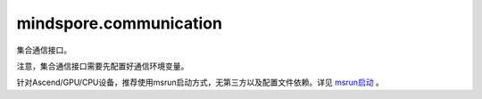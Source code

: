 mindspore.communication
========================
集合通信接口。

注意，集合通信接口需要先配置好通信环境变量。

针对Ascend/GPU/CPU设备，推荐使用msrun启动方式，无第三方以及配置文件依赖。详见 `msrun启动 <https://www.mindspore.cn/docs/zh-CN/master/model_train/parallel/msrun_launcher.html>`_ 。

.. py:class:: mindspore.communication.GlobalComm

    GlobalComm 是一个储存通信信息的全局类。成员包含： ``BACKEND`` 、 ``WORLD_COMM_GROUP`` 。

    - ``BACKEND`` ：使用的通信库， ``"hccl"`` 、 ``"nccl"`` 或者 ``"mccl"`` 。 ``"hccl"`` 代表华为集合通信库HCCL， ``"nccl"`` 代表英伟达集合通信库NCCL， ``"mccl"`` 代表MindSpore集合通信库MCCL。
    - ``WORLD_COMM_GROUP`` ：全局通信域， ``"hccl_world_group"`` 、 ``"nccl_world_group"`` 或者 ``"mccl_world_group"`` 。

.. py:function:: mindspore.communication.init(backend_name=None)

    初始化通信服务需要的分布式后端，例如 `HCCL` 、 `NCCL` 或 `MCCL` 服务。通常在分布式并行场景下使用，并在使用通信服务前设置。

    .. note::
        - HCCL的全称是华为集合通信库（Huawei Collective Communication Library）。
        - NCCL的全称是英伟达集合通信库（NVIDIA Collective Communication Library）。
        - MCCL的全称是MindSpore集合通信库（MindSpore Collective Communication Library）。
        - 在Ascend硬件平台下，``init()`` 接口的设置需要在创建Tensor和Parameter之前，以及所有算子和网络的实例化和运行之前。

    参数：
        - **backend_name** (str) - 分布式后端的名称，可选 ``"hccl"`` 、 ``"nccl"`` 或者 ``"mccl"`` 。在Ascend硬件平台下，应使用 ``"hccl"`` ，在GPU硬件平台下，应使用 ``"nccl"`` ，在CPU硬件平台下，应使用 ``"mccl"`` 。如果未设置则根据硬件平台类型（device_target）自动进行推断，默认值： ``None`` 。

    异常：
        - **TypeError** - 参数 `backend_name` 不是字符串。
        - **RuntimeError** - 1）硬件设备类型无效；2）后台服务无效；3）分布式计算初始化失败；4）后端是HCCL的情况下，未设置环境变量 `RANK_ID` 或 `MINDSPORE_HCCL_CONFIG_PATH` 的情况下初始化HCCL服务。

    样例：

    .. note::
        .. include:: ops/mindspore.ops.comm_note.rst

.. py:function:: mindspore.communication.release()

    释放分布式资源，例如 `HCCL` 或 `NCCL` 或 `MCCL` 服务。

    .. note::
        - `release` 方法应该在 `init` 方法之后使用。

    异常：
        - **RuntimeError** - 在释放分布式资源失败时抛出。

    样例：

    .. note::
        .. include:: ops/mindspore.ops.comm_note.rst

.. py:function:: mindspore.communication.get_rank(group=GlobalComm.WORLD_COMM_GROUP)

    在指定通信组中获取当前的设备序号。

    .. note::
        - `get_rank` 方法应该在 `init` 方法之后使用。

    参数：
        - **group** (str) - 通信组名称，通常由 `create_group` 方法创建，否则将使用默认组。默认值： ``GlobalComm.WORLD_COMM_GROUP`` 。

    返回：
        int，调用该方法的进程对应的组内序号。

    异常：
        - **TypeError** - 在参数 `group` 不是字符串时抛出。
        - **ValueError** - 在后台不可用时抛出。
        - **RuntimeError** - 在 `HCCL` 或 `NCCL` 或 `MCCL` 服务不可用时抛出。

    样例：

    .. note::
        .. include:: ops/mindspore.ops.comm_note.rst

.. py:function:: mindspore.communication.get_group_size(group=GlobalComm.WORLD_COMM_GROUP)

    获取指定通信组实例的rank_size。

    .. note::
        - `get_group_size` 方法应该在 `init` 方法之后使用。

    参数：
        - **group** (str) - 指定工作组实例（由 create_group 方法创建）的名称，支持数据类型为str，默认值为 ``GlobalComm.WORLD_COMM_GROUP`` 。

    返回：
        指定通信组实例的rank_size，数据类型为int。

    异常：
        - **TypeError** - 在参数 `group` 不是字符串时抛出。
        - **ValueError** - 在后台不可用时抛出。
        - **RuntimeError** - 在 `HCCL` 或 `NCCL` 或 `MCCL` 服务不可用时抛出。

    样例：

    .. note::
        .. include:: ops/mindspore.ops.comm_note.rst

.. py:function:: mindspore.communication.get_world_rank_from_group_rank(group, group_rank_id)

    由指定通信组中的设备序号获取通信集群中的全局设备序号。

    .. note::
        - MindSpore的GPU和CPU版本不支持此方法。
        - 参数 `group` 不能是 ``"hccl_world_group"``。
        - `get_world_rank_from_group_rank` 方法应该在 `init` 方法之后使用。

    参数：
        - **group** (str) - 传入的通信组名称，通常由 `create_group` 方法创建。
        - **group_rank_id** (int) - 通信组内的设备序号。

    返回：
        int，通信集群中的全局设备序号。

    异常：
        - **TypeError** - 参数 `group` 不是字符串或参数 `group_rank_id` 不是数字。
        - **ValueError** - 参数 `group` 是 ``"hccl_world_group"`` 或后台不可用。
        - **RuntimeError** - `HCCL` 服务不可用时，或者使用了MindSpore的GPU或CPU版本。

    样例：

    .. note::
        .. include:: ops/mindspore.ops.comm_note.rst

.. py:function:: mindspore.communication.get_group_rank_from_world_rank(world_rank_id, group)

    由通信集群中的全局设备序号获取指定用户通信组中的rank ID。

    .. note::
        - MindSpore的GPU和CPU版本不支持此方法。
        - 参数 `group` 不能是 ``"hccl_world_group"``。
        - `get_group_rank_from_world_rank` 方法应该在 `init` 方法之后使用。

    参数：
        - **world_rank_id** (`int`) - 通信集群内的全局rank ID。
        - **group** (`str`) - 指定通信组实例（由 `create_group` 方法创建）的名称。

    返回：
        当前通信组内的rank_ID，数据类型为int。

    异常：
        - **TypeError** - 在参数 `world_rank_id` 不是数字或参数 `group` 不是字符串时抛出。
        - **ValueError** - 在参数 `group` 是 ``"hccl_world_group"`` 或后台不可用时抛出。
        - **RuntimeError** - `HCCL` 服务不可用时，或者使用了MindSpore的GPU或CPU版本。

    样例：

    .. note::
        .. include:: ops/mindspore.ops.comm_note.rst

.. py:function:: mindspore.communication.create_group(group, rank_ids)

    创建用户自定义的通信组实例。

    .. note::
        - MindSpore的GPU和CPU版本不支持此方法。
        - 列表rank_ids的长度应大于1。
        - 列表rank_ids内不能有重复数据。
        - `create_group` 方法应该在 `init` 方法之后使用。
        - 如果没有使用mpirun启动，PyNative模式下仅支持全局单通信组。

    参数：
        - **group** (str) - 输入用户自定义的通信组实例名称，支持数据类型为str。
        - **rank_ids** (list) - 设备编号列表。

    异常：
        - **TypeError** - 参数 `group` 不是字符串或参数 `rank_ids` 不是列表。
        - **ValueError** - 列表rank_ids的长度小于1，或列表 `rank_ids` 内有重复数据，以及后台无效。
        - **RuntimeError** - `HCCL` 服务不可用时，或者使用了MindSpore的GPU或CPU版本。

    样例：

    .. note::
        .. include:: ops/mindspore.ops.comm_note.rst

.. py:function:: mindspore.communication.get_local_rank(group=GlobalComm.WORLD_COMM_GROUP)

    获取指定通信组中当前设备的本地设备序号。

    .. note::
        - MindSpore的GPU和CPU版本不支持此方法。
        - `get_local_rank` 方法应该在 `init` 方法之后使用。

    参数：
        - **group** (`str`) - 通信组名称，通常由 `create_group` 方法创建，否则将使用默认组名称。默认值： ``GlobalComm.WORLD_COMM_GROUP`` 。

    返回：
        int，调用该方法的进程对应的通信组内本地设备序号。

    异常：
        - **TypeError** - 在参数 `group` 不是字符串时抛出。
        - **ValueError** - 在后台不可用时抛出。
        - **RuntimeError** - `HCCL` 服务不可用时，或者使用了MindSpore的GPU或CPU版本。

    样例：

    .. note::
        .. include:: ops/mindspore.ops.comm_note.rst

.. py:function:: mindspore.communication.get_local_rank_size(group=GlobalComm.WORLD_COMM_GROUP)

    获取指定通信组的本地设备总数。

    .. note::
        - MindSpore的GPU和CPU版本不支持此方法。
        - `get_local_rank_size` 方法应该在 `init` 方法之后使用。

    参数：
        - **group** (str) - 传入的通信组名称，通常由 `create_group` 方法创建，或默认使用 ``GlobalComm.WORLD_COMM_GROUP`` 。

    返回：
        int，调用该方法的进程对应的通信组设备总数。

    异常：
        - **TypeError** - 在参数 `group` 不是字符串时抛出。
        - **ValueError** - 在后台不可用时抛出。
        - **RuntimeError** - `HCCL` 服务不可用时，或者使用了MindSpore的GPU或CPU版本。

    样例：

    .. note::
        .. include:: ops/mindspore.ops.comm_note.rst

.. py:function:: mindspore.communication.destroy_group(group)

    注销用户通信组。

    .. note::
        - MindSpore的GPU和CPU版本不支持此方法。
        - 参数 `group` 不能是 ``"hccl_world_group"``。
        - `destroy_group` 方法应该在 `init` 方法之后使用。

    参数：
        - **group** (str) - 被注销通信组实例（通常由 create_group 方法创建）的名称。

    异常：
        - **TypeError** - 在参数 `group` 不是字符串时抛出。
        - **ValueError** - 在参数 `group` 是 ``"hccl_world_group"`` 或后台不可用时抛出。
        - **RuntimeError** - `HCCL` 服务不可用时，或者使用了MindSpore的GPU或CPU版本。

    样例：

    .. note::
        .. include:: ops/mindspore.ops.comm_note.rst

.. py:function:: mindspore.communication.get_process_group_ranks(group=GlobalComm.WORLD_COMM_GROUP)

    获取指定通信组中的进程，并将通信组中的进程编号以列表方式返回。

    参数：
        - **group** (str，可选) - 工作的通信组。默认值：``GlobalComm.WORLD_COMM_GROUP`` （即Ascend平台为 ``"hccl_world_group"`` ，GPU平台为 ``"nccl_world_group"`` ）。

    返回：
        List (List[int]) - 指定通信组中的进程编号列表。

    异常：
        - **TypeError** - `group` 不是字符串。
        - **RuntimeError** - 如果目标设备无效，或者后端无效，或者分布式初始化失败。

    样例：

    .. note::
        .. include:: ops/mindspore.ops.comm_note.rst

        该样例需要在4卡环境下运行。

.. py:data:: mindspore.communication.HCCL_WORLD_COMM_GROUP

    ``"hccl_world_group"`` 字符串，指的是由HCCL创建的默认通信组。在Ascend硬件平台下，初始化通信服务后该字符串与 ``GlobalComm.WORLD_COMM_GROUP`` 等价，推荐使用 ``GlobalComm.WORLD_COMM_GROUP`` 获取当前全局通信组。

.. py:data:: mindspore.communication.NCCL_WORLD_COMM_GROUP

    ``"nccl_world_group"`` 字符串，指的是由NCCL创建的默认通信组。在GPU硬件平台下，初始化通信服务后该字符串与 ``GlobalComm.WORLD_COMM_GROUP`` 等价，推荐使用 ``GlobalComm.WORLD_COMM_GROUP`` 获取当前全局通信组。

.. py:data:: mindspore.communication.MCCL_WORLD_COMM_GROUP

    ``"mccl_world_group"`` 字符串，指的是由MCCL创建的默认通信组。在CPU硬件平台下，初始化通信服务后该字符串与 ``GlobalComm.WORLD_COMM_GROUP`` 等价，推荐使用 ``GlobalComm.WORLD_COMM_GROUP`` 获取当前全局通信组。
